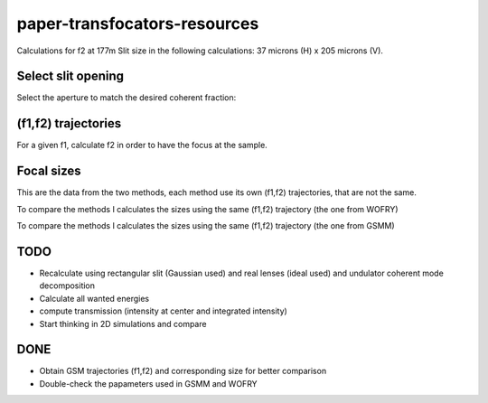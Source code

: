 =============================
paper-transfocators-resources
=============================

Calculations for f2 at 177m 
Slit size in the following calculations: 37 microns (H) x 205 microns (V).

Select slit opening
===================

Select the aperture to match the desired coherent fraction:

.. image:: https://github.com/srio/paper-transfocators-resources/blob/main/Figures/Figure_1cf.png
.. image:: https://github.com/srio/paper-transfocators-resources/blob/main/Figures/Figure_1cf_und.png



(f1,f2) trajectories
====================

For a given f1, calculate f2 in order to have the focus at the sample. 

.. image:: https://github.com/srio/paper-transfocators-resources/blob/main/Figures/Figure_1traj_comparison1.png

Focal sizes
===========

This are the data from the two methods, each method use its own (f1,f2) trajectories, that are not the same. 

.. image:: https://github.com/srio/paper-transfocators-resources/blob/main/Figures/Figure_1size_comparison1.png

To compare the methods I calculates the sizes using the same (f1,f2) trajectory (the one from WOFRY)

.. image:: https://github.com/srio/paper-transfocators-resources/blob/main/Figures/Figure_1size_comparison2.png

To compare the methods I calculates the sizes using the same (f1,f2) trajectory (the one from GSMM)

.. image:: https://github.com/srio/paper-transfocators-resources/blob/main/Figures/Figure_1size_comparison3.png



TODO
====
- Recalculate using rectangular slit (Gaussian used) and real lenses (ideal used) and undulator coherent mode decomposition
- Calculate all wanted energies
- compute transmission (intensity at center and integrated intensity)
- Start thinking in 2D simulations and compare

DONE
====
- Obtain GSM trajectories (f1,f2) and corresponding size for better comparison
- Double-check the papameters used in GSMM and WOFRY
